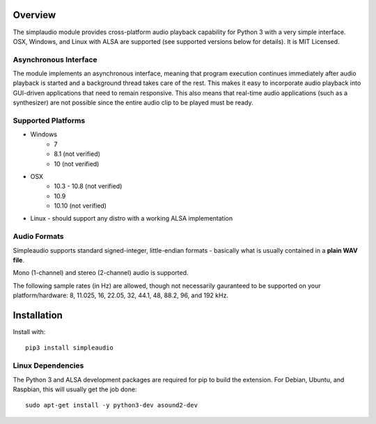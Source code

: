 Overview
========

The simplaudio module provides cross-platform audio playback
capability for Python 3 with a very simple interface. OSX, Windows, and Linux 
with ALSA are supported (see supported versions below for details). 
It is MIT Licensed.

Asynchronous Interface
----------------------

The module implements an asynchronous interface, meaning that program
execution continues immediately after audio playback is started and a background 
thread takes care of the rest. This makes it easy to incorporate audio playback
into GUI-driven applications that need to remain responsive. This also means that 
real-time audio applications (such as a synthesizer) are not possible since the entire
audio clip to be played must be ready. 

Supported Platforms
-------------------

* Windows
    * 7
    * 8.1 (not verified)
    * 10 (not verified)
    
* OSX
    * 10.3 - 10.8 (not verified)
    * 10.9
    * 10.10 (not verified)
    
* Linux - should support any distro with a working ALSA implementation

Audio Formats
-------------

Simpleaudio supports standard signed-integer, little-endian formats - basically 
what is usually contained in a **plain WAV file**. 

Mono (1-channel) and stereo (2-channel) audio is supported. 

The following sample rates (in Hz) are allowed, though not necessarily gauranteed 
to be supported on your platform/hardware: 8, 11.025, 16, 22.05, 32, 44.1, 48, 88.2, 96, and 192 kHz.

Installation
============

Install with::

    pip3 install simpleaudio

Linux Dependencies
------------------

The Python 3 and ALSA development packages are required for pip to build
the extension. For Debian, Ubuntu, and Raspbian, 
this will usually get the job done::

    sudo apt-get install -y python3-dev asound2-dev


